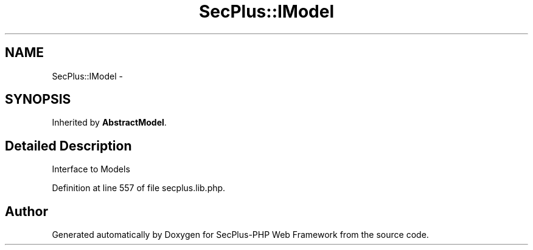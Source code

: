 .TH "SecPlus::IModel" 3 "Sat Jul 21 2012" "Version 1.0" "SecPlus-PHP Web Framework" \" -*- nroff -*-
.ad l
.nh
.SH NAME
SecPlus::IModel \- 
.SH SYNOPSIS
.br
.PP
.PP
Inherited by \fBAbstractModel\fP.
.SH "Detailed Description"
.PP 
Interface to Models 
.PP
Definition at line 557 of file secplus.lib.php.

.SH "Author"
.PP 
Generated automatically by Doxygen for SecPlus-PHP Web Framework from the source code.
